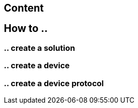 
== Content

== How to ..

=== .. create a solution

=== .. create a device

=== .. create a device protocol

